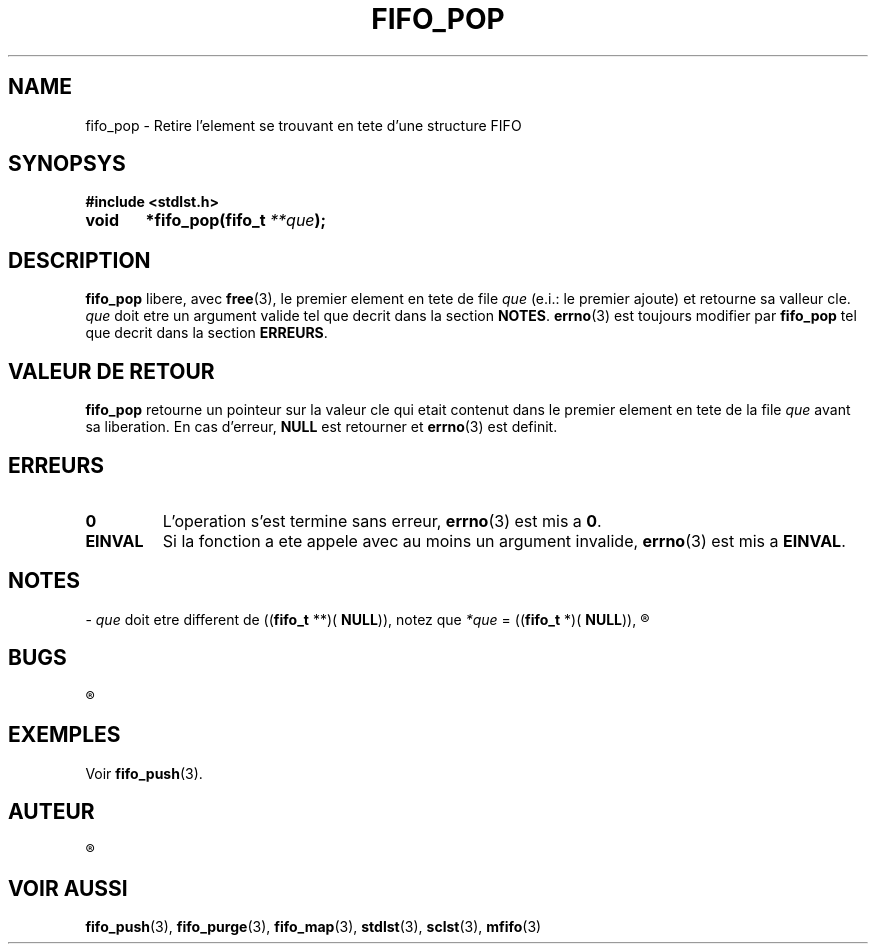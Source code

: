 .\"
.\" fifo_pop.3
.\"
.\" Manpage for fifo_pop of Undefined-C library
.\"
.\" By: Juillard Jean-Baptiste (jbjuillard@gmail.com)
.\"
.\" Created: 2017/03/15 by Juillard Jean-Baptiste
.\" Updated: 2018/03/12 by Juillard Jean-Baptiste
.\"
.\" This file is a part free software; you can redistribute it and/or
.\" modify it under the terms of the GNU General Public License as
.\" published by the Free Software Foundation; either version 3, or
.\" (at your option) any later version.
.\"
.\" There is distributed in the hope that it will be useful,
.\" but WITHOUT ANY WARRANTY; without even the implied warranty of
.\" MERCHANTABILITY or FITNESS FOR A PARTICULAR PURPOSE.  See the GNU
.\" General Public License for more details.
.\"
.\" You should have received a copy of the GNU General Public License
.\" along with this program; see the file LICENSE.  If not, write to
.\" the Free Software Foundation, Inc., 51 Franklin Street, Fifth
.\" Floor, Boston, MA 02110-1301, USA.
.\"

.TH FIFO_POP 3 "03/16/2017" "Version 0.0" "Manuel du programmeur Undefined-C"

.SH NAME
fifo_pop \- Retire l'element se trouvant en tete d'une structure FIFO

.SH SYNOPSYS
.B #include <stdlst.h>

.BI "void	*fifo_pop(fifo_t " **que );

.SH DESCRIPTION
.B fifo_pop
.RB "libere, avec " free "(3), le premier element en tete de"
.RI "file " que " (e.i.: le premier ajoute) et  retourne sa valleur cle."
.IR que " doit etre un argument valide tel que decrit dans la section "
.BR NOTES .
.BR errno "(3) est toujours modifier par " fifo_pop " tel que decrit dans"
.RB "la section " ERREURS .

.SH VALEUR DE RETOUR
.B fifo_pop
.RI "retourne un pointeur sur la valeur cle qui etait contenut dans le premier"
.RI "element en tete de la file " que " avant sa liberation."
.RB "En cas d'erreur, " NULL " est retourner et " errno "(3) est definit."

.SH ERREURS
.TP
.B 0
.RB "L'operation s'est termine sans erreur, " errno "(3) est mis a " 0 .
.TP
.B EINVAL
.RB "Si la fonction a ete appele avec au moins un argument invalide, " errno (3)
.RB "est mis a " EINVAL .

.SH NOTES
.RI "- " que " doit etre different de"
.RB (( fifo_t " **)( " NULL )),
.RI " notez que " *que
.RB "= ((" fifo_t " *)( " NULL )),
.R est valide et designe une file vide.

.SH BUGS
.R Aucun bug signale.

.SH EXEMPLES
.RB "Voir " fifo_push (3).

.SH AUTEUR
.R Juillard Jean-Baptiste

.SH VOIR AUSSI
.BR fifo_push "(3), " fifo_purge "(3), " fifo_map "(3),"
.BR stdlst "(3), " sclst "(3), " mfifo (3)
